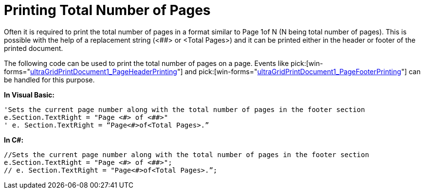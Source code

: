 ﻿////

|metadata|
{
    "name": "wingridprintdocument-printing-total-number-of-pages",
    "controlName": ["WinGridPrintDocument"],
    "tags": ["Grids","How Do I","Printing"],
    "guid": "{79F83BCD-533D-4AD5-95AE-7CB73D653F26}",  
    "buildFlags": [],
    "createdOn": "0001-01-01T00:00:00Z"
}
|metadata|
////

= Printing Total Number of Pages

Often it is required to print the total number of pages in a format similar to Page 1of N (N being total number of pages). This is possible with the help of a replacement string (<##> or <Total Pages>) and it can be printed either in the header or footer of the printed document.

The following code can be used to print the total number of pages on a page. Events like  pick:[win-forms="link:infragistics4.win.v{ProductVersion}~infragistics.win.printing.ultraprintdocument~pageheaderprinting_ev.html[ultraGridPrintDocument1_PageHeaderPrinting]"]  and  pick:[win-forms="link:infragistics4.win.v{ProductVersion}~infragistics.win.printing.ultraprintdocument~pagefooterprinting_ev.html[ultraGridPrintDocument1_PageFooterPrinting]"]  can be handled for this purpose.

*In Visual Basic:*

----
'Sets the current page number along with the total number of pages in the footer section
e.Section.TextRight = "Page <#> of <##>"
' e. Section.TextRight = “Page<#>of<Total Pages>.”
----

*In C#:*

----
//Sets the current page number along with the total number of pages in the footer section
e.Section.TextRight = "Page <#> of <##>";
// e. Section.TextRight = "Page<#>of<Total Pages>.”;
----